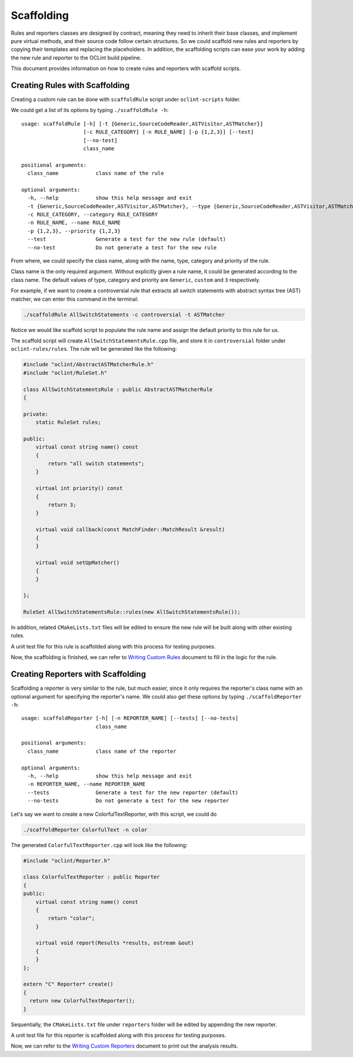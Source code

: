 Scaffolding
===========

Rules and reporters classes are designed by contract, meaning they need to inherit their base classes, and implement pure virtual methods, and their source code follow certain structures. So we could scaffold new rules and reporters by copying their templates and replacing the placeholders. In addition, the scaffolding scripts can ease your work by adding the new rule and reporter to the OCLint build pipeline.

This document provides information on how to create rules and reporters with scaffold scripts.

Creating Rules with Scaffolding
-------------------------------

Creating a custom rule can be done with ``scaffoldRule`` script under ``oclint-scripts`` folder.

We could get a list of its options by typing ``./scaffoldRule -h``::

    usage: scaffoldRule [-h] [-t {Generic,SourceCodeReader,ASTVisitor,ASTMatcher}]
                        [-c RULE_CATEGORY] [-n RULE_NAME] [-p {1,2,3}] [--test]
                        [--no-test]
                        class_name

    positional arguments:
      class_name            class name of the rule

    optional arguments:
      -h, --help            show this help message and exit
      -t {Generic,SourceCodeReader,ASTVisitor,ASTMatcher}, --type {Generic,SourceCodeReader,ASTVisitor,ASTMatcher}
      -c RULE_CATEGORY, --category RULE_CATEGORY
      -n RULE_NAME, --name RULE_NAME
      -p {1,2,3}, --priority {1,2,3}
      --test                Generate a test for the new rule (default)
      --no-test             Do not generate a test for the new rule

From where, we could specify the class name, along with the name, type, category and priority of the rule.

Class name is the only required argument. Without explicitly given a rule name, it could be generated according to the class name. The default values of type, category and priority are ``Generic``, ``custom`` and ``3`` respectively.

.. seealso::
    Learn how to choose the proper rule interface from `Rule Module Internals <../internals/rules.html>`_ document.

For example, if we want to create a controversial rule that extracts all switch statements with abstract syntax tree (AST) matcher, we can enter this command in the terminal:

.. code-block:: bash

    ./scaffoldRule AllSwitchStatements -c controversial -t ASTMatcher

Notice we would like scaffold script to populate the rule name and assign the default priority to this rule for us.

The scaffold script will create ``AllSwitchStatementsRule.cpp`` file, and store it in ``controversial`` folder under ``oclint-rules/rules``. The rule will be generated like the following:

.. code-block:: cpp

    #include "oclint/AbstractASTMatcherRule.h"
    #include "oclint/RuleSet.h"

    class AllSwitchStatementsRule : public AbstractASTMatcherRule
    {

    private:
        static RuleSet rules;

    public:
        virtual const string name() const
        {
            return "all switch statements";
        }

        virtual int priority() const
        {
            return 3;
        }

        virtual void callback(const MatchFinder::MatchResult &result)
        {
        }

        virtual void setUpMatcher()
        {
        }

    };

    RuleSet AllSwitchStatementsRule::rules(new AllSwitchStatementsRule());

In addition, related ``CMakeLists.txt`` files will be edited to ensure the new rule will be built along with other existing rules.

A unit test file for this rule is scaffolded along with this process for testing purposes.

Now, the scaffolding is finished, we can refer to `Writing Custom Rules <rules.html>`_ document to fill in the logic for the rule.

Creating Reporters with Scaffolding
-----------------------------------

Scaffolding a reporter is very similar to the rule, but much easier, since it only requires the reporter's class name with an optional argument for specifying the reporter's name. We could also get these options by typing ``./scaffoldReporter -h``::

    usage: scaffoldReporter [-h] [-n REPORTER_NAME] [--tests] [--no-tests]
                            class_name

    positional arguments:
      class_name            class name of the reporter

    optional arguments:
      -h, --help            show this help message and exit
      -n REPORTER_NAME, --name REPORTER_NAME
      --tests               Generate a test for the new reporter (default)
      --no-tests            Do not generate a test for the new reporter

Let's say we want to create a new ColorfulTextReporter, with this script, we could do

.. code-block:: bash

  ./scaffoldReporter ColorfulText -n color

The generated ``ColorfulTextReporter.cpp`` will look like the following:

.. code-block:: cpp

  #include "oclint/Reporter.h"

  class ColorfulTextReporter : public Reporter
  {
  public:
      virtual const string name() const
      {
          return "color";
      }

      virtual void report(Results *results, ostream &out)
      {
      }
  };

  extern "C" Reporter* create()
  {
    return new ColorfulTextReporter();
  }

Sequentially, the ``CMakeLists.txt`` file under ``reporters`` folder will be edited by appending the new reporter.

A unit test file for this reporter is scaffolded along with this process for testing purposes.

Now, we can refer to the `Writing Custom Reporters <reporters.html>`_ document to print out the analysis results.

